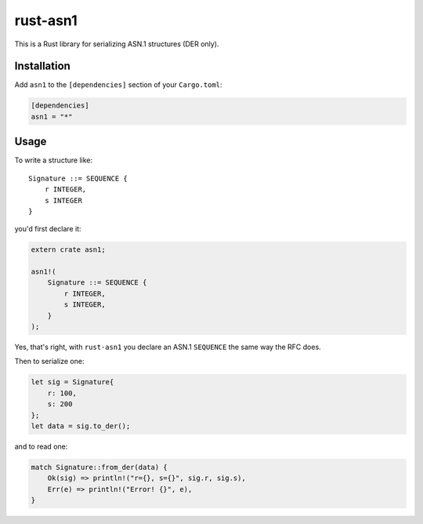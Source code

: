 rust-asn1
=========

.. image:: https://travis-ci.org/alex/rust-asn1.svg?branch=master
    :target: https://travis-ci.org/alex/rust-asn1

This is a Rust library for serializing ASN.1 structures (DER only).

Installation
------------

Add ``asn1`` to the ``[dependencies]`` section of your ``Cargo.toml``:

.. code-block:: toml

    [dependencies]
    asn1 = "*"


Usage
-----

To write a structure like::

    Signature ::= SEQUENCE {
        r INTEGER,
        s INTEGER
    }

you'd first declare it:

.. code-block:: rust

    extern crate asn1;

    asn1!(
        Signature ::= SEQUENCE {
            r INTEGER,
            s INTEGER,
        }
    );

Yes, that's right, with ``rust-asn1`` you declare an ASN.1 ``SEQUENCE`` the
same way the RFC does.

Then to serialize one:

.. code-block:: rust

    let sig = Signature{
        r: 100,
        s: 200
    };
    let data = sig.to_der();

and to read one:

.. code-block:: rust

    match Signature::from_der(data) {
        Ok(sig) => println!("r={}, s={}", sig.r, sig.s),
        Err(e) => println!("Error! {}", e),
    }
